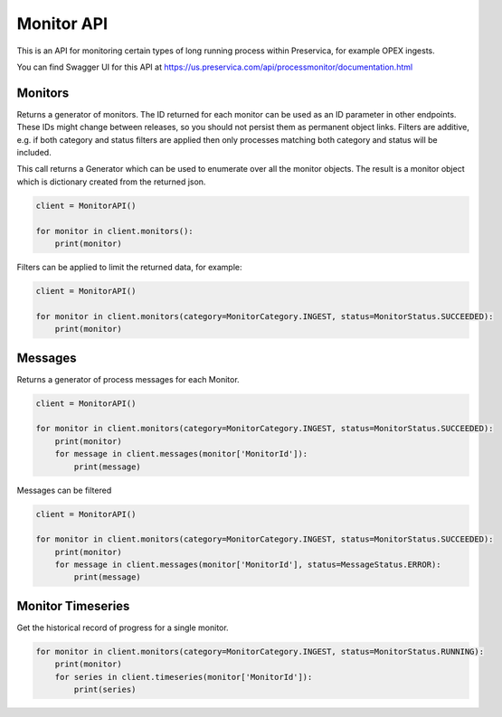 Monitor API
~~~~~~~~~~~~~~~~~~


This is an API for monitoring certain types of long running process within Preservica, for example OPEX ingests.

You can find Swagger UI for this API at https://us.preservica.com/api/processmonitor/documentation.html

Monitors
^^^^^^^^^^^^^

Returns a generator of monitors. The ID returned for each monitor can be used as an ID parameter in other endpoints.
These IDs might change between releases, so you should not persist them as permanent object links.
Filters are additive, e.g. if both category and status filters are applied then only processes matching
both category and status will be included.

This call returns a Generator which can be used to enumerate over all the monitor objects. The result is a
monitor object which is dictionary created from the returned json.


.. code-block:: python

    client = MonitorAPI()

    for monitor in client.monitors():
        print(monitor)

Filters can be applied to limit the returned data, for example:

.. code-block:: python

    client = MonitorAPI()

    for monitor in client.monitors(category=MonitorCategory.INGEST, status=MonitorStatus.SUCCEEDED):
        print(monitor)





Messages
^^^^^^^^^^^^^^^

Returns a generator of process messages for each Monitor.

.. code-block:: python

    client = MonitorAPI()

    for monitor in client.monitors(category=MonitorCategory.INGEST, status=MonitorStatus.SUCCEEDED):
        print(monitor)
        for message in client.messages(monitor['MonitorId']):
            print(message)

Messages can be filtered

.. code-block:: python

    client = MonitorAPI()

    for monitor in client.monitors(category=MonitorCategory.INGEST, status=MonitorStatus.SUCCEEDED):
        print(monitor)
        for message in client.messages(monitor['MonitorId'], status=MessageStatus.ERROR):
            print(message)


Monitor Timeseries
^^^^^^^^^^^^^^^^^^^^^^^^^^^^^

Get the historical record of progress for a single monitor.

.. code-block:: python

    for monitor in client.monitors(category=MonitorCategory.INGEST, status=MonitorStatus.RUNNING):
        print(monitor)
        for series in client.timeseries(monitor['MonitorId']):
            print(series)

